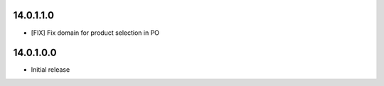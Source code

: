 14.0.1.1.0
~~~~~~~~~~~~~~~~~~~~~~~~~~~~~~~~~~~

* [FIX] Fix domain for product selection in PO

14.0.1.0.0
~~~~~~~~~~

* Initial release
